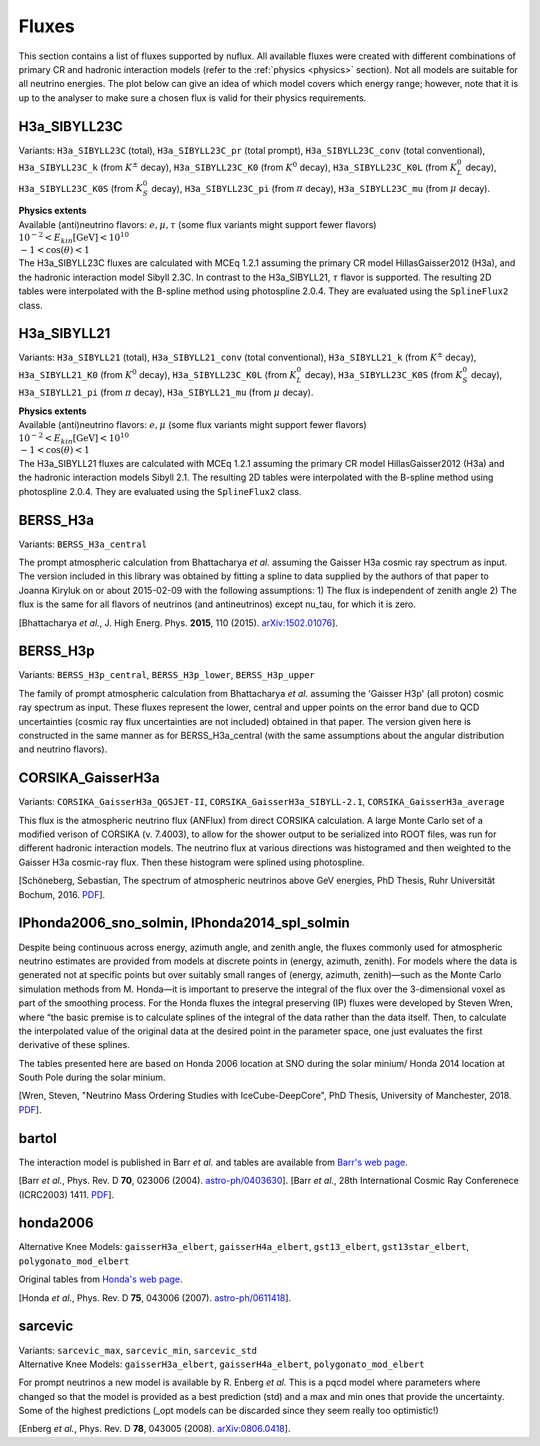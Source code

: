 .. _fluxes:

Fluxes
======

This section contains a list of fluxes supported by nuflux. All available fluxes were created with different combinations of primary CR and hadronic interaction models (refer to the :ref:`physics <physics>` section). Not all models are suitable for all neutrino energies. The plot below can give an idea of which model covers which energy range; however, note that it is up to the analyser to make sure a chosen flux is valid for their physics requirements.

.. image:: nuflux_models.svg


H3a_SIBYLL23C
---------------------------
.. _H3a_SIBYLL23C:

Variants: ``H3a_SIBYLL23C`` (total), ``H3a_SIBYLL23C_pr`` (total prompt), ``H3a_SIBYLL23C_conv`` (total conventional), ``H3a_SIBYLL23C_k`` (from :math:`K^{\pm}` decay), ``H3a_SIBYLL23C_K0`` (from :math:`K^{0}` decay), ``H3a_SIBYLL23C_K0L`` (from :math:`K^{0}_{L}` decay), ``H3a_SIBYLL23C_K0S`` (from :math:`K^{0}_{S}` decay), ``H3a_SIBYLL23C_pi`` (from :math:`\pi` decay), ``H3a_SIBYLL23C_mu`` (from :math:`\mu` decay).

| **Physics extents**
| Available (anti)neutrino flavors: :math:`e, \mu, \tau`  (some flux variants might support fewer flavors)
| :math:`10^{-2} < E_{kin} \text{[GeV]} < 10^{10}`
| :math:`-1 < \cos(\theta) < 1`

| The H3a_SIBYLL23C fluxes are calculated with MCEq 1.2.1 assuming the primary CR model HillasGaisser2012 (H3a), and the hadronic interaction model Sibyll 2.3C. In contrast to the H3a_SIBYLL21, :math:`\tau` flavor is  supported. The resulting 2D tables were interpolated with the B-spline method using photospline 2.0.4. They are evaluated using the ``SplineFlux2`` class.

H3a_SIBYLL21
---------------------------
.. _H3a_SIBYLL21:

Variants: ``H3a_SIBYLL21`` (total), ``H3a_SIBYLL21_conv`` (total conventional), ``H3a_SIBYLL21_k`` (from :math:`K^{\pm}` decay), ``H3a_SIBYLL21_K0`` (from :math:`K^{0}` decay), ``H3a_SIBYLL23C_K0L`` (from :math:`K^{0}_{L}` decay), ``H3a_SIBYLL23C_K0S`` (from :math:`K^{0}_{S}` decay), ``H3a_SIBYLL21_pi`` (from :math:`\pi` decay), ``H3a_SIBYLL21_mu`` (from :math:`\mu` decay).

| **Physics extents**
| Available (anti)neutrino flavors: :math:`e, \mu` (some flux variants might support fewer flavors)
| :math:`10^{-2} < E_{kin} \text{[GeV]} < 10^{10}`
| :math:`-1 < \cos(\theta) < 1`

| The H3a_SIBYLL21 fluxes are calculated with MCEq 1.2.1 assuming the primary CR model HillasGaisser2012 (H3a) and the hadronic interaction models Sibyll 2.1. The resulting 2D tables were interpolated with the B-spline method using photospline 2.0.4. They are evaluated using the ``SplineFlux2`` class.


BERSS_H3a
---------
.. _BERSS_H3a:

Variants: ``BERSS_H3a_central``

The prompt atmospheric calculation from Bhattacharya *et al.* assuming the Gaisser H3a cosmic ray spectrum as input. The version included in this library was obtained by fitting a spline to data supplied by the authors of that paper to Joanna Kiryluk on or about 2015-02-09 with the following assumptions: 1) The flux is independent of zenith angle 2) The flux is the same for all flavors of neutrinos (and antineutrinos) except nu_tau, for which it is zero.

[Bhattacharya *et al.*, J. High Energ. Phys. **2015**, 110 (2015).
`arXiv:1502.01076 <https://arxiv.org/abs/1502.01076>`_].


BERSS_H3p
---------
.. _BERSS_H3p:

Variants: ``BERSS_H3p_central``, ``BERSS_H3p_lower``, ``BERSS_H3p_upper``

The family of prompt atmospheric calculation from Bhattacharya *et al.* assuming the 'Gaisser H3p' (all proton) cosmic ray spectrum as input. These fluxes represent the lower, central and upper points on the error band due to QCD uncertainties (cosmic ray flux uncertainties are not included) obtained in that paper. The version given here is constructed in the same manner as for BERSS_H3a_central (with the same assumptions about the angular distribution and neutrino flavors).


CORSIKA_GaisserH3a
------------------
.. _CORSIKA_GaisserH3a:

Variants: ``CORSIKA_GaisserH3a_QGSJET-II``, ``CORSIKA_GaisserH3a_SIBYLL-2.1``, ``CORSIKA_GaisserH3a_average``

This flux is the atmospheric neutrino flux (ANFlux) from direct CORSIKA calculation. A large Monte Carlo set of a modified verison of CORSIKA (v. 7.4003), to allow for the shower output to be serialized into ROOT files, was run for different hadronic interaction models. The neutrino flux at various directions was histogramed and then weighted to the Gaisser H3a cosmic-ray flux. Then these histogram were splined using photospline.

[Schöneberg, Sebastian, The spectrum of atmospheric neutrinos above GeV energies, PhD Thesis, Ruhr Universität Bochum, 2016. `PDF <https://hss-opus.ub.ruhr-uni-bochum.de/opus4/frontdoor/deliver/index/docId/5268/file/diss.pdf>`_].


IPhonda2006_sno_solmin, IPhonda2014_spl_solmin
----------------------------------------------
.. _IPhonda2006_sno_solmin:
.. _IPhonda2014_spl_solmin:

Despite being continuous across energy, azimuth angle, and zenith angle, the fluxes commonly used for atmospheric neutrino estimates are provided from models at discrete points in (energy, azimuth, zenith). For models where the data is generated not at specific points but over suitably small ranges of (energy, azimuth, zenith)—such as the Monte Carlo simulation methods from M. Honda—it is important to preserve the integral of the flux over the 3-dimensional voxel as part of the smoothing process. For the Honda fluxes the integral preserving (IP) fluxes were developed by Steven Wren, where “the basic premise is to calculate splines of the integral of the data rather than the data itself. Then, to calculate the interpolated value of the original data at the desired point in the parameter space, one just evaluates the first derivative of these splines.

The tables presented here are based on Honda 2006 location at SNO during the solar minium/ Honda 2014 location at South Pole during the solar minium.

[Wren, Steven, "Neutrino Mass Ordering Studies with IceCube-DeepCore", PhD Thesis, University of Manchester, 2018. `PDF <https://www.research.manchester.ac.uk/portal/en/theses/neutrino-mass-ordering-studies-with-icecubedeepcore(70414fde-3bef-4028-877b-5e1e86b2165d).html>`_].


bartol
------
.. _bartol:

The interaction model is published in Barr *et al.* and tables are available from `Barr's web page <http://www-pnp.physics.ox.ac.uk/%7Ebarr/fluxfiles/0408i/index.html>`_.

[Barr *et al.*, Phys. Rev. D **70**, 023006 (2004). `astro-ph/0403630 <https://arxiv.org/abs/astro-ph/0403630>`_].
[Barr *et al.*, 28th International Cosmic Ray Conferenece (ICRC2003) 1411. `PDF <http://www-rccn.icrr.u-tokyo.ac.jp/icrc2003/PROCEEDINGS/PDF/351.pdf>`_].


honda2006
---------
.. _honda2006:

Alternative Knee Models: ``gaisserH3a_elbert``, ``gaisserH4a_elbert``, ``gst13_elbert``, ``gst13star_elbert``, ``polygonato_mod_elbert``

Original tables from `Honda's web page <http://www.icrr.u-tokyo.ac.jp/~mhonda/>`_.

[Honda *et al.*, Phys. Rev. D **75**, 043006 (2007).
`astro-ph/0611418 <http://arxiv.org/abs/astro-ph/0611418>`_].


sarcevic
--------
.. _sarcevic:

| Variants: ``sarcevic_max``, ``sarcevic_min``, ``sarcevic_std``
| Alternative Knee Models: ``gaisserH3a_elbert``, ``gaisserH4a_elbert``, ``polygonato_mod_elbert``

For prompt neutrinos a new model is available by R. Enberg *et al.* This is a pqcd model where parameters where changed so that the model is provided as a best prediction (std) and a max and min ones that provide the uncertainty. Some of the highest predictions (_opt models can be discarded since they seem really too optimistic!)

[Enberg *et al.*, Phys. Rev. D **78**, 043005 (2008). `arXiv:0806.0418 <https://arxiv.org/abs/0806.0418>`_].
